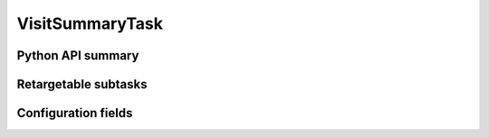 .. lsst-task-topic:: lsst.faro.summary.VisitSummaryTask

################
VisitSummaryTask
################

.. _lsst.faro.summary.VisitSummaryTask-api:

Python API summary
==================

.. lsst-task-api-summary:: lsst.faro.summary.VisitSummaryTask

.. _lsst.faro.summary.VisitSummaryTask-subtasks:

Retargetable subtasks
=====================

.. lsst-task-config-subtasks:: lsst.faro.summary.VisitSummaryTask

.. _lsst.faro.summary.VisitSummaryTask-configs:

Configuration fields
====================

.. lsst-task-config-fields:: lsst.faro.summary.VisitSummaryTask
